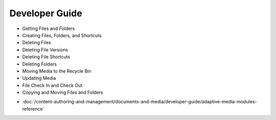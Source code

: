 Developer Guide
===============

* Getting Files and Folders
* Creating Files, Folders, and Shortcuts
* Deleting Files
* Deleting File Versions
* Deleting File Shortcuts
* Deleting Folders
* Moving Media to the Recycle Bin
* Updating Media
* File Check In and Check Out
* Copying and Moving Files and Folders
-  :doc:`/content-authoring-and-management/documents-and-media/developer-guide/adaptive-media-modules-reference`